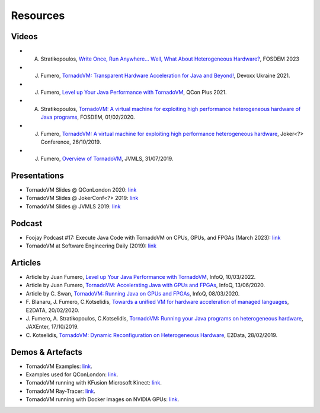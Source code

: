 Resources
====================

.. _resources:

Videos
------

- A. Stratikopoulos, `Write Once, Run Anywhere... Well, What About Heterogeneous Hardware? <https://fosdem.org/2023/schedule/event/hardware/>`__, FOSDEM 2023 

- J. Fumero, `TornadoVM: Transparent Hardware Acceleration for Java and Beyond! <https://www.youtube.com/watch?v=HxhO4hMKi5M>`__, Devoxx Ukraine 2021. 

- J. Fumero, `Level up Your Java Performance with TornadoVM <https://www.youtube.com/watch?v=Bo0zMdcdCk4>`__, QCon Plus 2021. 

- A. Stratikopoulos, `TornadoVM: A virtual machine for exploiting high performance heterogeneous hardware of Java programs <https://mirrors.dotsrc.org/fosdem/2020/H.1302/tornadovm.mp4>`__, FOSDEM, 01/02/2020.

- J. Fumero, `TornadoVM: A virtual machine for exploiting high performance heterogeneous hardware <https://www.youtube.com/watch?v=6oRmxjoe03g>`__, Joker<?> Conference, 26/10/2019.

- J. Fumero, `Overview of TornadoVM <https://www.youtube.com/watch?v=nPlacnadR6k>`__, JVMLS, 31/07/2019.

Presentations
-------------

-  TornadoVM Slides @ QConLondon 2020:
   `link <https://github.com/jjfumero/jjfumero.github.io/blob/master/files/QCON2020-TornadoVM.pdf>`__
-  TornadoVM Slides @ JokerConf<?> 2019:
   `link <https://github.com/jjfumero/jjfumero.github.io/blob/master/files/JVMLS2019-TornadoVM.pdf>`__
-  TornadoVM Slides @ JVMLS 2019:
   `link <https://github.com/jjfumero/jjfumero.github.io/blob/master/files/JVMLS2019-TornadoVM.pdf>`__

Podcast 
-------------

-  Foojay Podcast #17: Execute Java Code with TornadoVM on CPUs, GPUs, and FPGAs (March 2023): `link <https://medium.com/javarevisited/foojay-podcast-17-execute-java-code-with-tornadovm-on-cpus-gpus-and-fpgas-d924cc2e34d2>`__  

-  TornadoVM at Software Engineering Daily (2019): `link <https://softwareengineeringdaily.com/2020/09/21/tornadovm-accelerating-java-with-gpus-with-juan-fumero/>`__ 


Articles
--------

-  Article by Juan Fumero, `Level up Your Java Performance with TornadoVM <https://www.infoq.com/articles/java-performance-tornadovm>`__, InfoQ, 10/03/2022.

-  Article by Juan Fumero, `TornadoVM: Accelerating Java with GPUs and FPGAs <https://www.infoq.com/articles/tornadovm-java-gpu-fpga/>`__,
   InfoQ, 13/06/2020.

-  Article by C. Swan, `TornadoVM: Running Java on GPUs and FPGAs <https://www.infoq.com/news/2020/03/TornadoVM-QCon-London/>`__,
   InfoQ, 08/03/2020.

-  F. Blanaru, J. Fumero, C.Kotselidis, `Towards a unified VM for hardware acceleration of managed languages <https://e2data.eu/blog/towards-a-unified-vm-for-hardware-acceleration-of-managed-languages>`__,
   E2DATA, 20/02/2020.

-  J. Fumero, A. Stratikopoulos, C.Kotselidis, `TornadoVM: Running your Java programs on heterogeneous hardware <https://jaxenter.com/tornado-vm-java-162460.html>`__,
   JAXEnter, 17/10/2019.

-  C. Kotselidis, `TornadoVM: Dynamic Reconfiguration on Heterogeneous Hardware <https://e2data.eu/blog/tornadovm-dynamic-reconfiguration-on-heterogeneous-hardware>`__,
   E2Data, 28/02/2019.

Demos & Artefacts
-----------------

-  TornadoVM Examples: `link <https://github.com/jjfumero/tornadovm-examples>`__. 

-  Examples used for QConLondon:
   `link <https://github.com/jjfumero/qconlondon2020-tornadovm>`__.

-  TornadoVM running with KFusion Microsoft Kinect:
   `link <https://github.com/jjfumero/jjfumero.github.io/blob/master/files/videos/KFUSION-TORNADOVM-0.3.webm>`__.

-  TornadoVM Ray-Tracer: `link <https://github.com/beehive-lab/TornadoVM>`__.

-  TornadoVM running with Docker images on NVIDIA GPUs:
   `link <https://github.com/jjfumero/jjfumero.github.io/blob/master/files/videos/TornadoDockerGPU.webm>`__.